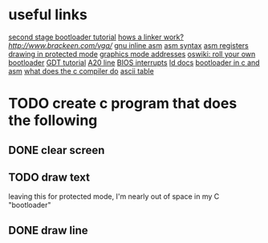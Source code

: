 * useful links
[[https://blog.ghaiklor.com/how-to-implement-a-second-stage-boot-loader-80e75ae4270c][second stage bootloader tutorial]]
[[https://www.lurklurk.org/linkers/linkers.html][hows a linker work?]]
[[vga programming][http://www.brackeen.com/vga/]]
[[https://gcc.gnu.org/onlinedocs/gcc/Extended-Asm.html#InputOperands][gnu inline asm]]
[[http://www.imada.sdu.dk/Courses/DM18/Litteratur/IntelnATT.htm][asm syntax]]
[[https://www.tutorialspoint.com/assembly_programming/assembly_registers.htm][asm registers]]
[[http://wiki.osdev.org/Drawing_In_Protected_Mode][drawing in protected mode]]
[[http://webpages.charter.net/danrollins/techhelp/0089.HTM][graphics mode addresses]]
[[https://wiki.osdev.org/Rolling_Your_Own_Bootloader][oswiki: roll your own bootloader]]
[[https://wiki.osdev.org/GDT_Tutorial][GDT tutorial]]
[[https://wiki.osdev.org/A20_Linek][A20 line]]
[[https://en.wikipedia.org/wiki/BIOS_interrupt_call][BIOS interrupts]]
[[https://www.math.utah.edu/docs/info/ld_3.html#SEC8][ld docs]]
[[https://www.codeproject.com/articles/664165/writing-a-boot-loader-in-assembly-and-c-part][bootloader in c and asm]]
[[https://www.lurklurk.org/linkers/linkers.html#cfile][what does the c compiler do]]
[[http://www.asciitable.com/][ascii table]]
* TODO create c program that does the following
** DONE clear screen
** TODO draw text
   leaving this for protected mode, I'm nearly out of space in my C "bootloader"
** DONE draw line
